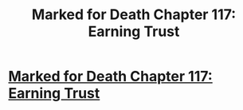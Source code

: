 #+TITLE: Marked for Death Chapter 117: Earning Trust

* [[https://forums.sufficientvelocity.com/posts/8241003/][Marked for Death Chapter 117: Earning Trust]]
:PROPERTIES:
:Author: hackerkiba
:Score: 13
:DateUnix: 1491698983.0
:DateShort: 2017-Apr-09
:END:
